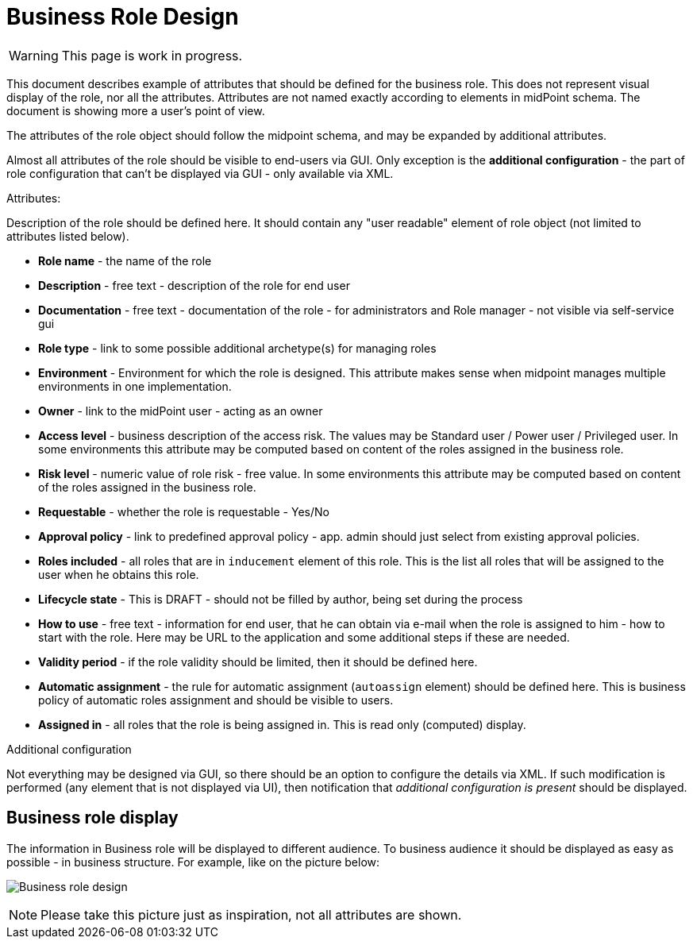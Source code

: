 = Business Role Design
:page-nav-title: Business Role Design
:page-display-order: 300

WARNING: This page is work in progress.

This document describes example of attributes that should be defined for the business role. This does not represent visual display of the role, nor all the attributes. Attributes are not named exactly according to elements in midPoint schema. The document is showing more a user's point of view.

The attributes of the role object should follow the midpoint schema, and may be expanded by additional attributes.

Almost all attributes of the role should be visible to end-users via GUI. Only exception is the *additional configuration* - the part of role configuration that can't be displayed via GUI - only available via XML.

.Attributes:
Description of the role should be defined here. It should contain any "user readable" element of role object (not limited to attributes listed below).

* *Role name* - the name of the role
* *Description* - free text - description of the role for end user
* *Documentation* - free text - documentation of the role - for administrators and Role manager - not visible via self-service gui
* *Role type* - link to some possible additional archetype(s) for managing roles
* *Environment* - Environment for which the role is designed. This attribute makes sense when midpoint manages multiple environments in one implementation.
* *Owner* - link to the midPoint user - acting as an owner
* *Access level* - business description of the access risk. The values may be Standard user / Power user / Privileged user. In some environments this attribute may be computed based on content of the roles assigned in the business role.
* *Risk level* - numeric value of role risk - free value. In some environments this attribute may be computed based on content of the roles assigned in the business role.
* *Requestable* - whether the role is requestable - Yes/No
* *Approval policy* - link to predefined approval policy - app. admin should just select from existing approval policies.
* *Roles included* - all roles that are in `inducement` element of this role. This is the list all roles that will be assigned to the user when he obtains this role.

* *Lifecycle state* - This is DRAFT - should not be filled by author, being set during the process
* *How to use* - free text - information for end user, that he can obtain via e-mail when the role is assigned to him - how to start with the role. Here may be URL to the application and some additional steps if these are needed.
* *Validity period* - if the role validity should be limited, then it should be defined here.
* *Automatic assignment* - the rule for automatic assignment (`autoassign` element) should be defined here. This is business policy of automatic roles assignment and should be visible to users.
* *Assigned in* - all roles that the role is being assigned in. This is read only (computed) display.

.Additional configuration
Not everything may be designed via GUI, so there should be an option to configure the details via XML.
If such modification is performed (any element that is not displayed via UI), then notification that _additional configuration is present_ should be displayed.

[#_business_role_display]
== Business role display

The information in Business role will be displayed to different audience. To business audience it should be displayed as easy as possible - in business structure.
For example, like on the picture below:

image:iga-concepts-business-role.png[Business role design]

NOTE: Please take this picture just as inspiration, not all attributes are shown.